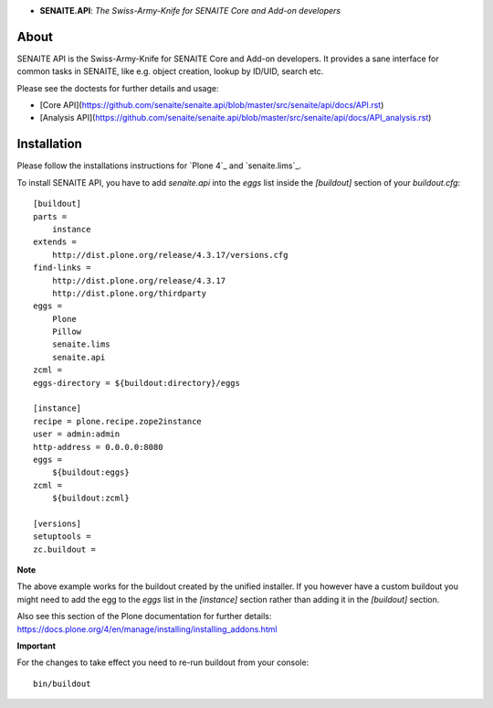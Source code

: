 .. image:: https://raw.githubusercontent.com/senaite/senaite.api/master/static/api-logo.png
   :alt: senaite.api
   :height: 64 px
   :align: center

- **SENAITE.API**: *The Swiss-Army-Knife for SENAITE Core and Add-on developers*

.. image:: https://img.shields.io/pypi/v/senaite.api.svg?style=flat-square
   :target: https://pypi.python.org/pypi/senaite.api

.. image:: https://img.shields.io/github/issues-pr/senaite/senaite.api.svg?style=flat-square
   :target: https://github.com/senaite/senaite.api/pulls

.. image:: https://img.shields.io/github/issues/senaite/senaite.api.svg?style=flat-square
   :target: https://github.com/senaite/senaite.api/issues

.. image:: https://img.shields.io/badge/README-GitHub-blue.svg?style=flat-square
   :target: https://github.com/senaite/senaite.api#readme

About
=====

SENAITE API is the Swiss-Army-Knife for SENAITE Core and Add-on developers. It
provides a sane interface for common tasks in SENAITE, like e.g. object
creation, lookup by ID/UID, search etc.

Please see the doctests for further details and usage:

- [Core API](https://github.com/senaite/senaite.api/blob/master/src/senaite/api/docs/API.rst)
- [Analysis API](https://github.com/senaite/senaite.api/blob/master/src/senaite/api/docs/API_analysis.rst)


Installation
============

Please follow the installations instructions for `Plone 4`_ and
`senaite.lims`_.

To install SENAITE API, you have to add `senaite.api` into the
`eggs` list inside the `[buildout]` section of your
`buildout.cfg`::

   [buildout]
   parts =
       instance
   extends =
       http://dist.plone.org/release/4.3.17/versions.cfg
   find-links =
       http://dist.plone.org/release/4.3.17
       http://dist.plone.org/thirdparty
   eggs =
       Plone
       Pillow
       senaite.lims
       senaite.api
   zcml =
   eggs-directory = ${buildout:directory}/eggs

   [instance]
   recipe = plone.recipe.zope2instance
   user = admin:admin
   http-address = 0.0.0.0:8080
   eggs =
       ${buildout:eggs}
   zcml =
       ${buildout:zcml}

   [versions]
   setuptools =
   zc.buildout =


**Note**

The above example works for the buildout created by the unified
installer. If you however have a custom buildout you might need to add
the egg to the `eggs` list in the `[instance]` section rather than
adding it in the `[buildout]` section.

Also see this section of the Plone documentation for further details:
https://docs.plone.org/4/en/manage/installing/installing_addons.html

**Important**

For the changes to take effect you need to re-run buildout from your
console::

   bin/buildout
